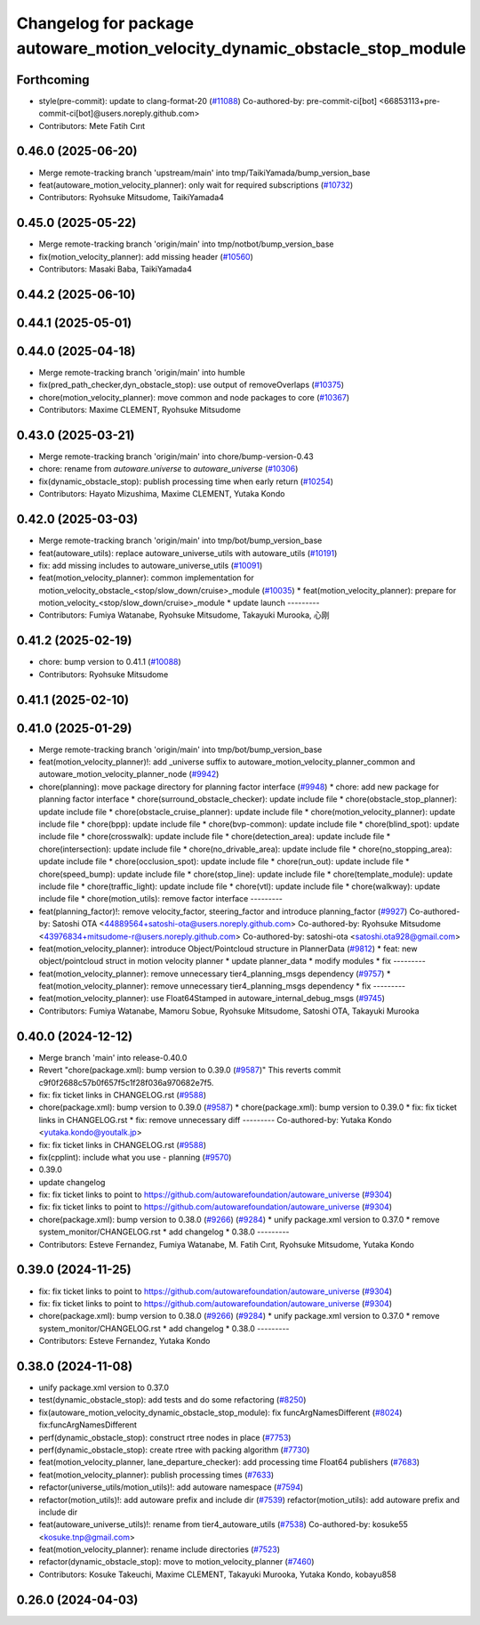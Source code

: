 ^^^^^^^^^^^^^^^^^^^^^^^^^^^^^^^^^^^^^^^^^^^^^^^^^^^^^^^^^^^^^^^^^^^^^^^^^^^
Changelog for package autoware_motion_velocity_dynamic_obstacle_stop_module
^^^^^^^^^^^^^^^^^^^^^^^^^^^^^^^^^^^^^^^^^^^^^^^^^^^^^^^^^^^^^^^^^^^^^^^^^^^

Forthcoming
-----------
* style(pre-commit): update to clang-format-20 (`#11088 <https://github.com/autowarefoundation/autoware_universe/issues/11088>`_)
  Co-authored-by: pre-commit-ci[bot] <66853113+pre-commit-ci[bot]@users.noreply.github.com>
* Contributors: Mete Fatih Cırıt

0.46.0 (2025-06-20)
-------------------
* Merge remote-tracking branch 'upstream/main' into tmp/TaikiYamada/bump_version_base
* feat(autoware_motion_velocity_planner): only wait for required subscriptions (`#10732 <https://github.com/autowarefoundation/autoware_universe/issues/10732>`_)
* Contributors: Ryohsuke Mitsudome, TaikiYamada4

0.45.0 (2025-05-22)
-------------------
* Merge remote-tracking branch 'origin/main' into tmp/notbot/bump_version_base
* fix(motion_velocity_planner): add missing header (`#10560 <https://github.com/autowarefoundation/autoware_universe/issues/10560>`_)
* Contributors: Masaki Baba, TaikiYamada4

0.44.2 (2025-06-10)
-------------------

0.44.1 (2025-05-01)
-------------------

0.44.0 (2025-04-18)
-------------------
* Merge remote-tracking branch 'origin/main' into humble
* fix(pred_path_checker,dyn_obstacle_stop): use output of removeOverlaps (`#10375 <https://github.com/autowarefoundation/autoware_universe/issues/10375>`_)
* chore(motion_velocity_planner): move common and node packages to core (`#10367 <https://github.com/autowarefoundation/autoware_universe/issues/10367>`_)
* Contributors: Maxime CLEMENT, Ryohsuke Mitsudome

0.43.0 (2025-03-21)
-------------------
* Merge remote-tracking branch 'origin/main' into chore/bump-version-0.43
* chore: rename from `autoware.universe` to `autoware_universe` (`#10306 <https://github.com/autowarefoundation/autoware_universe/issues/10306>`_)
* fix(dynamic_obstacle_stop): publish processing time when early return (`#10254 <https://github.com/autowarefoundation/autoware_universe/issues/10254>`_)
* Contributors: Hayato Mizushima, Maxime CLEMENT, Yutaka Kondo

0.42.0 (2025-03-03)
-------------------
* Merge remote-tracking branch 'origin/main' into tmp/bot/bump_version_base
* feat(autoware_utils): replace autoware_universe_utils with autoware_utils  (`#10191 <https://github.com/autowarefoundation/autoware_universe/issues/10191>`_)
* fix: add missing includes to autoware_universe_utils (`#10091 <https://github.com/autowarefoundation/autoware_universe/issues/10091>`_)
* feat(motion_velocity_planner): common implementation for motion_velocity_obstacle\_<stop/slow_down/cruise>_module (`#10035 <https://github.com/autowarefoundation/autoware_universe/issues/10035>`_)
  * feat(motion_velocity_planner): prepare for motion_velocity\_<stop/slow_down/cruise>_module
  * update launch
  ---------
* Contributors: Fumiya Watanabe, Ryohsuke Mitsudome, Takayuki Murooka, 心刚

0.41.2 (2025-02-19)
-------------------
* chore: bump version to 0.41.1 (`#10088 <https://github.com/autowarefoundation/autoware_universe/issues/10088>`_)
* Contributors: Ryohsuke Mitsudome

0.41.1 (2025-02-10)
-------------------

0.41.0 (2025-01-29)
-------------------
* Merge remote-tracking branch 'origin/main' into tmp/bot/bump_version_base
* feat(motion_velocity_planner)!: add _universe suffix to autoware_motion_velocity_planner_common and autoware_motion_velocity_planner_node (`#9942 <https://github.com/autowarefoundation/autoware_universe/issues/9942>`_)
* chore(planning): move package directory for planning factor interface (`#9948 <https://github.com/autowarefoundation/autoware_universe/issues/9948>`_)
  * chore: add new package for planning factor interface
  * chore(surround_obstacle_checker): update include file
  * chore(obstacle_stop_planner): update include file
  * chore(obstacle_cruise_planner): update include file
  * chore(motion_velocity_planner): update include file
  * chore(bpp): update include file
  * chore(bvp-common): update include file
  * chore(blind_spot): update include file
  * chore(crosswalk): update include file
  * chore(detection_area): update include file
  * chore(intersection): update include file
  * chore(no_drivable_area): update include file
  * chore(no_stopping_area): update include file
  * chore(occlusion_spot): update include file
  * chore(run_out): update include file
  * chore(speed_bump): update include file
  * chore(stop_line): update include file
  * chore(template_module): update include file
  * chore(traffic_light): update include file
  * chore(vtl): update include file
  * chore(walkway): update include file
  * chore(motion_utils): remove factor interface
  ---------
* feat(planning_factor)!: remove velocity_factor, steering_factor and introduce planning_factor (`#9927 <https://github.com/autowarefoundation/autoware_universe/issues/9927>`_)
  Co-authored-by: Satoshi OTA <44889564+satoshi-ota@users.noreply.github.com>
  Co-authored-by: Ryohsuke Mitsudome <43976834+mitsudome-r@users.noreply.github.com>
  Co-authored-by: satoshi-ota <satoshi.ota928@gmail.com>
* feat(motion_velocity_planner): introduce Object/Pointcloud structure in PlannerData (`#9812 <https://github.com/autowarefoundation/autoware_universe/issues/9812>`_)
  * feat: new object/pointcloud struct in motion velocity planner
  * update planner_data
  * modify modules
  * fix
  ---------
* feat(motion_velocity_planner): remove unnecessary tier4_planning_msgs dependency (`#9757 <https://github.com/autowarefoundation/autoware_universe/issues/9757>`_)
  * feat(motion_velocity_planner): remove unnecessary tier4_planning_msgs dependency
  * fix
  ---------
* feat(motion_velocity_planner): use Float64Stamped in autoware_internal_debug_msgs (`#9745 <https://github.com/autowarefoundation/autoware_universe/issues/9745>`_)
* Contributors: Fumiya Watanabe, Mamoru Sobue, Ryohsuke Mitsudome, Satoshi OTA, Takayuki Murooka

0.40.0 (2024-12-12)
-------------------
* Merge branch 'main' into release-0.40.0
* Revert "chore(package.xml): bump version to 0.39.0 (`#9587 <https://github.com/autowarefoundation/autoware_universe/issues/9587>`_)"
  This reverts commit c9f0f2688c57b0f657f5c1f28f036a970682e7f5.
* fix: fix ticket links in CHANGELOG.rst (`#9588 <https://github.com/autowarefoundation/autoware_universe/issues/9588>`_)
* chore(package.xml): bump version to 0.39.0 (`#9587 <https://github.com/autowarefoundation/autoware_universe/issues/9587>`_)
  * chore(package.xml): bump version to 0.39.0
  * fix: fix ticket links in CHANGELOG.rst
  * fix: remove unnecessary diff
  ---------
  Co-authored-by: Yutaka Kondo <yutaka.kondo@youtalk.jp>
* fix: fix ticket links in CHANGELOG.rst (`#9588 <https://github.com/autowarefoundation/autoware_universe/issues/9588>`_)
* fix(cpplint): include what you use - planning (`#9570 <https://github.com/autowarefoundation/autoware_universe/issues/9570>`_)
* 0.39.0
* update changelog
* fix: fix ticket links to point to https://github.com/autowarefoundation/autoware_universe (`#9304 <https://github.com/autowarefoundation/autoware_universe/issues/9304>`_)
* fix: fix ticket links to point to https://github.com/autowarefoundation/autoware_universe (`#9304 <https://github.com/autowarefoundation/autoware_universe/issues/9304>`_)
* chore(package.xml): bump version to 0.38.0 (`#9266 <https://github.com/autowarefoundation/autoware_universe/issues/9266>`_) (`#9284 <https://github.com/autowarefoundation/autoware_universe/issues/9284>`_)
  * unify package.xml version to 0.37.0
  * remove system_monitor/CHANGELOG.rst
  * add changelog
  * 0.38.0
  ---------
* Contributors: Esteve Fernandez, Fumiya Watanabe, M. Fatih Cırıt, Ryohsuke Mitsudome, Yutaka Kondo

0.39.0 (2024-11-25)
-------------------
* fix: fix ticket links to point to https://github.com/autowarefoundation/autoware_universe (`#9304 <https://github.com/autowarefoundation/autoware_universe/issues/9304>`_)
* fix: fix ticket links to point to https://github.com/autowarefoundation/autoware_universe (`#9304 <https://github.com/autowarefoundation/autoware_universe/issues/9304>`_)
* chore(package.xml): bump version to 0.38.0 (`#9266 <https://github.com/autowarefoundation/autoware_universe/issues/9266>`_) (`#9284 <https://github.com/autowarefoundation/autoware_universe/issues/9284>`_)
  * unify package.xml version to 0.37.0
  * remove system_monitor/CHANGELOG.rst
  * add changelog
  * 0.38.0
  ---------
* Contributors: Esteve Fernandez, Yutaka Kondo

0.38.0 (2024-11-08)
-------------------
* unify package.xml version to 0.37.0
* test(dynamic_obstacle_stop): add tests and do some refactoring (`#8250 <https://github.com/autowarefoundation/autoware_universe/issues/8250>`_)
* fix(autoware_motion_velocity_dynamic_obstacle_stop_module): fix funcArgNamesDifferent (`#8024 <https://github.com/autowarefoundation/autoware_universe/issues/8024>`_)
  fix:funcArgNamesDifferent
* perf(dynamic_obstacle_stop): construct rtree nodes in place (`#7753 <https://github.com/autowarefoundation/autoware_universe/issues/7753>`_)
* perf(dynamic_obstacle_stop): create rtree with packing algorithm (`#7730 <https://github.com/autowarefoundation/autoware_universe/issues/7730>`_)
* feat(motion_velocity_planner, lane_departure_checker): add processing time Float64 publishers (`#7683 <https://github.com/autowarefoundation/autoware_universe/issues/7683>`_)
* feat(motion_velocity_planner): publish processing times (`#7633 <https://github.com/autowarefoundation/autoware_universe/issues/7633>`_)
* refactor(universe_utils/motion_utils)!: add autoware namespace (`#7594 <https://github.com/autowarefoundation/autoware_universe/issues/7594>`_)
* refactor(motion_utils)!: add autoware prefix and include dir (`#7539 <https://github.com/autowarefoundation/autoware_universe/issues/7539>`_)
  refactor(motion_utils): add autoware prefix and include dir
* feat(autoware_universe_utils)!: rename from tier4_autoware_utils (`#7538 <https://github.com/autowarefoundation/autoware_universe/issues/7538>`_)
  Co-authored-by: kosuke55 <kosuke.tnp@gmail.com>
* feat(motion_velocity_planner): rename include directories (`#7523 <https://github.com/autowarefoundation/autoware_universe/issues/7523>`_)
* refactor(dynamic_obstacle_stop): move to motion_velocity_planner (`#7460 <https://github.com/autowarefoundation/autoware_universe/issues/7460>`_)
* Contributors: Kosuke Takeuchi, Maxime CLEMENT, Takayuki Murooka, Yutaka Kondo, kobayu858

0.26.0 (2024-04-03)
-------------------
